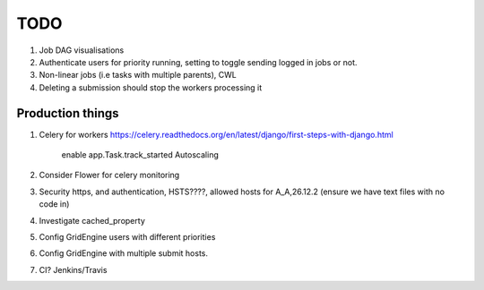 TODO
====

1. Job DAG visualisations
2. Authenticate users for priority running, setting to toggle sending logged
   in jobs or not.
3. Non-linear jobs (i.e tasks with multiple parents), CWL
4. Deleting a submission should stop the workers processing it

Production things
-----------------

1. Celery for workers https://celery.readthedocs.org/en/latest/django/first-steps-with-django.html

    enable app.Task.track_started
    Autoscaling

2. Consider Flower for celery monitoring
3. Security https, and authentication, HSTS????, allowed hosts for A_A,26.12.2 (ensure we have text files with no code in)
4. Investigate cached_property
5. Config GridEngine users with different priorities
6. Config GridEngine with multiple submit hosts.
7. CI? Jenkins/Travis

